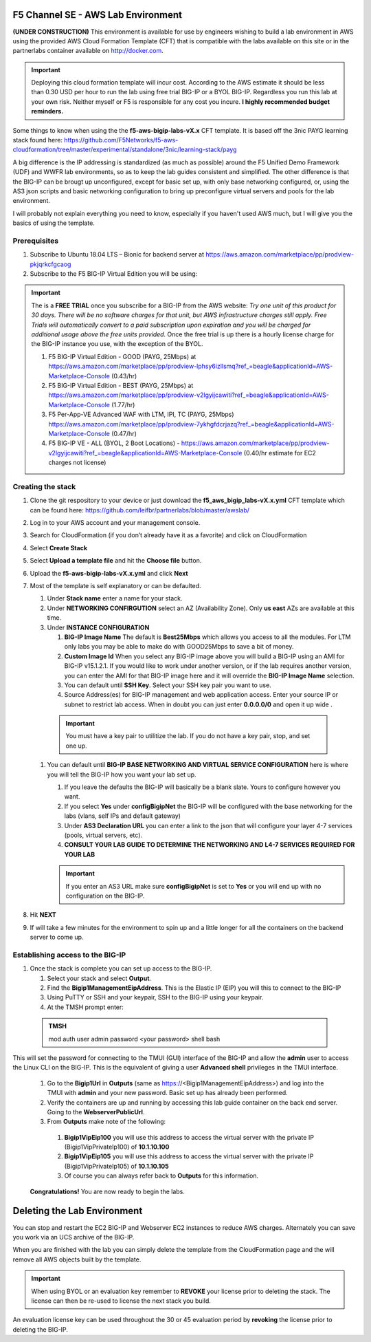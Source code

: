F5 Channel SE - AWS Lab Environment
===================================
**(UNDER CONSTRUCTION)**
This environment is available for use by engineers wishing to build a lab environment in AWS using the provided AWS Cloud Formation Template (CFT) that is compatible with the labs available on this site or in the partnerlabs container available on http://docker.com.

.. IMPORTANT::
    Deploying this cloud formation template will incur cost. According to the AWS estimate it should be less than 0.30 USD per hour to run the lab using free trial BIG-IP or a BYOL BIG-IP.  Regardless you run this lab at your own risk. Neither myself or F5 is responsible for any cost you incure. 
    **I highly recommended budget reminders.**

Some things to know when using the the **f5-aws-bigip-labs-vX.x** CFT template.  It is based off the 3nic PAYG learning stack found here: https://github.com/F5Networks/f5-aws-cloudformation/tree/master/experimental/standalone/3nic/learning-stack/payg

A big difference is the IP addressing is standardized (as much as possible) around the F5 Unified Demo Framework (UDF) and WWFR lab environments, so as to keep the lab guides consistent and simplified.  The other difference is that the BIG-IP can be brougt up unconfigured, except for basic set up, with only base networking configured, or, using the AS3 json scripts and basic networking configuration to bring up preconfigure virtual servers and pools for the lab environment.

I will probably not explain everything you need to know, especially if you haven't used AWS much, but I will give you the basics of using the template.

Prerequisites
-------------
#. Subscribe to Ubuntu 18.04 LTS – Bionic for backend server at https://aws.amazon.com/marketplace/pp/prodview-pkjqrkcfgcaog
#. Subscribe to the F5 BIG-IP Virtual Edition you will be using:

.. IMPORTANT::
   The is a **FREE TRIAL** once you subscribe for a BIG-IP from the AWS website:
   *Try one unit of this product for 30 days. There will be no software charges for that unit, but AWS infrastructure charges still apply. Free Trials will automatically convert to a paid subscription upon expiration and you will be charged for additional usage above the free units provided.*  Once the free trial is up there is a hourly license charge for the BIG-IP instance you use, with the exception of the BYOL. 

   #. F5 BIG-IP Virtual Edition - GOOD (PAYG, 25Mbps) at https://aws.amazon.com/marketplace/pp/prodview-lphsy6izllsmq?ref_=beagle&applicationId=AWS-Marketplace-Console (0.43/hr)
   #. F5 BIG-IP Virtual Edition - BEST (PAYG, 25Mbps) at https://aws.amazon.com/marketplace/pp/prodview-v2lgyijcawiti?ref_=beagle&applicationId=AWS-Marketplace-Console (1.77/hr)
   #. F5 Per-App-VE Advanced WAF with LTM, IPI, TC (PAYG, 25Mbps) https://aws.amazon.com/marketplace/pp/prodview-7ykhgfdcrjazq?ref_=beagle&applicationId=AWS-Marketplace-Console (0.47/hr)
   #. F5 BIG-IP VE - ALL (BYOL, 2 Boot Locations) - https://aws.amazon.com/marketplace/pp/prodview-v2lgyijcawiti?ref_=beagle&applicationId=AWS-Marketplace-Console (0.40/hr estimate for EC2 charges not license)
   

Creating the stack
------------------

#. Clone the git respository to your device or just download the **f5_aws_bigip_labs-vX.x.yml** CFT template which can be found here: https://github.com/leifbr/partnerlabs/blob/master/awslab/
#. Log in to your AWS account and your management console.
#. Search for CloudFormation (if you don’t already have it as a favorite) and click on CloudFormation
#. Select **Create Stack**
#. Select **Upload a template file** and hit the **Choose file** button.
#. Upload the **f5-aws-bigip-labs-vX.x.yml** and click **Next**
#. Most of the template is self explanatory or can be defaulted.

   #. Under **Stack name** enter a name for your stack.
   #. Under **NETWORKING CONFIRGUTION** select an AZ (Availability Zone).  Only **us east** AZs are available at this time.
   #. Under **INSTANCE CONFIGURATION**

      #. **BIG-IP Image Name** The default is **Best25Mbps** which allows you access to all the modules.  For LTM only labs you may be able to make do with GOOD25Mbps to save a bit of money.
      #. **Custom Image Id** When you select any BIG-IP image above you will build a BIG-IP using an AMI for BIG-IP v15.1.2.1.  If you would like to work under another version, or if the lab requires another version, you can enter the AMI for that BIG-IP image here and it will override the **BIG-IP Image Name** selection.
      #. You can default until **SSH Key**.  Select your SSH key pair you want to use. 
      #. Source Address(es) for BIG-IP management and web application access. Enter your source IP or subnet to restrict lab access.  When in doubt you can just enter **0.0.0.0/0** and open it up wide .

    .. IMPORTANT::
       You must have a key pair to utilitize the lab.  If you do not have a key pair, stop, and set one up.
 
   #. You can default until **BIG-IP BASE NETWORKING AND VIRTUAL SERVICE CONFIGURATION** here is where you will tell the BIG-IP how you want your lab set up.

      #. If you leave the defaults the BIG-IP will basically be a blank slate.  Yours to configure however you want.
      #. If you select **Yes** under **configBigipNet** the BIG-IP will be configured with the base networking for the labs (vlans, self IPs and default gateway)
      #. Under **AS3 Declaration URL** you can enter a link to the json that will configure your layer 4-7 services (pools, virtual servers, etc). 
      #. **CONSULT YOUR LAB GUIDE TO DETERMINE THE NETWORKING AND L4-7 SERVICES REQUIRED FOR YOUR LAB**

      .. IMPORTANT::
         If you enter an AS3 URL make sure **configBigipNet** is set to **Yes** or you will end up with no configuration on the BIG-IP.

#. Hit **NEXT** 
#. If will take a few minutes for the environment to spin up and a little longer for all the containers on the backend server to come up.

Establishing access to the BIG-IP
---------------------------------

#. Once the stack is complete you can set up access to the BIG-IP.

   #. Select your stack and select **Output**.
   #. Find the **Bigip1ManagementEipAddress**. This is the Elastic IP (EIP) you will this to connect to the BIG-IP
   #. Using PuTTY or SSH and your keypair, SSH to the BIG-IP using your keypair.
   #. At the TMSH prompt enter:

 .. admonition:: TMSH
    
    mod auth user admin password <your password> shell bash

This will set the password for connecting to the TMUI (GUI) interface of the BIG-IP and allow the **admin** user to access the Linux CLI on the BIG-IP. This is the equivalent of giving a user **Advanced shell** privileges in the TMUI interface.

  #. Go to the **Bigip1Url** in **Outputs** (same as https://<Bigip1ManagementEipAddress>) and log into the TMUI with **admin** and your new password.  Basic set up has already been performed.
  #. Verify the containers are up and running by accessing this lab guide container on the back end server.  Going to the **WebserverPublicUrl**.   
  #. From **Outputs** make note of the following:
   #. **Bigip1VipEip100** you will use this address to access the virtual server with the private IP (Bigip1VipPrivateIp100) of **10.1.10.100**
   #. **Bigip1VipEip105** you will use this address to access the virtual server with the private IP (Bigip1VipPrivateIp105) of **10.1.10.105**
   #. Of course you can always refer back to **Outputs** for this information.

  **Congratulations!**  You are now ready to begin the labs.

Deleting the Lab Environment
============================

You can stop and restart the EC2 BIG-IP and Webserver EC2 instances to reduce AWS charges.  Alternately you can save you work via an UCS archive of the BIG-IP.

When you are finished with the lab you can simply delete the template from the CloudFormation page and the will remove all AWS objects built by the template.

.. IMPORTANT::
   When using BYOL or an evaluation key remember to **REVOKE** your license prior to deleting the stack.  The license can then be re-used to license the next stack you build.

An evaluation license key can be used throughout the 30 or 45 evaluation period by **revoking** the license prior to deleting the BIG-IP.